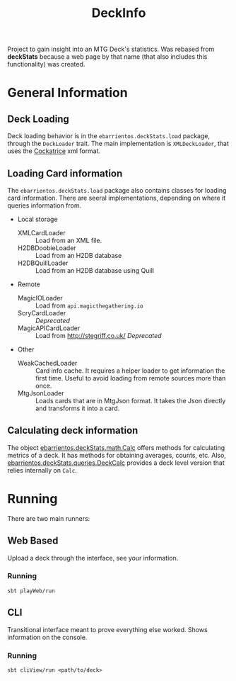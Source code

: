 #+TITLE:DeckInfo

Project to gain insight into an MTG Deck's statistics.
Was rebased from *deckStats* because a web page by that name (that also includes
this functionality) was created.
* General Information
** Deck Loading
   Deck loading behavior is in the ~ebarrientos.deckStats.load~ package, through
   the ~DeckLoader~ trait. The main implementation is ~XMLDeckLoader~, that uses
   the [[https://cockatrice.github.io][Cockatrice]] xml format.
** Loading Card information
   The ~ebarrientos.deckStats.load~  package also contains classes for loading
   card information. There are seeral implementations, depending on where it
   queries information from.
   - Local storage
     - XMLCardLoader    :: Load from an XML file.
     - H2DBDoobieLoader :: Load from an H2DB database
     - H2DBQuillLoader  :: Load from an H2DB database using Quill
   - Remote
     - MagicIOLoader      :: Load from =api.magicthegathering.io=
     - ScryCardLoader     :: /Deprecated/
     - MagicAPICardLoader :: Load from http://stegriff.co.uk/ /Deprecated/
   - Other
     - WeakCachedLoader :: Card info cache. It requires a helper loader to get
       information the first time. Useful to avoid loading from remote sources
       more than once.
     - MtgJsonLoader    :: Loads cards that are in MtgJson format. It takes the
       Json directly and transforms it into a card.
** Calculating deck information
   The object [[file:core/src/main/scala/ebarrientos/deckStats/math/Calc.scala::package ebarrientos.deckStats.math][ebarrientos.deckStats.math.Calc]] offers methods for calculating
   metrics of a deck. It has methods for obtaining averages, counts, etc.
   Also, [[file:core/src/main/scala/ebarrientos/deckStats/queries/DeckCalc.scala::package ebarrientos.deckStats.queries][ebarrientos.deckStats.queries.DeckCalc]] provides a deck level version
   that relies internally on ~Calc~.
* Running
There are two main runners:
** Web Based
Upload a deck through the interface, see your information.
*** Running
~sbt playWeb/run~
** CLI
Transitional interface meant to prove everything else worked. Shows information
on the console.
*** Running
~sbt cliView/run <path/to/deck>~
